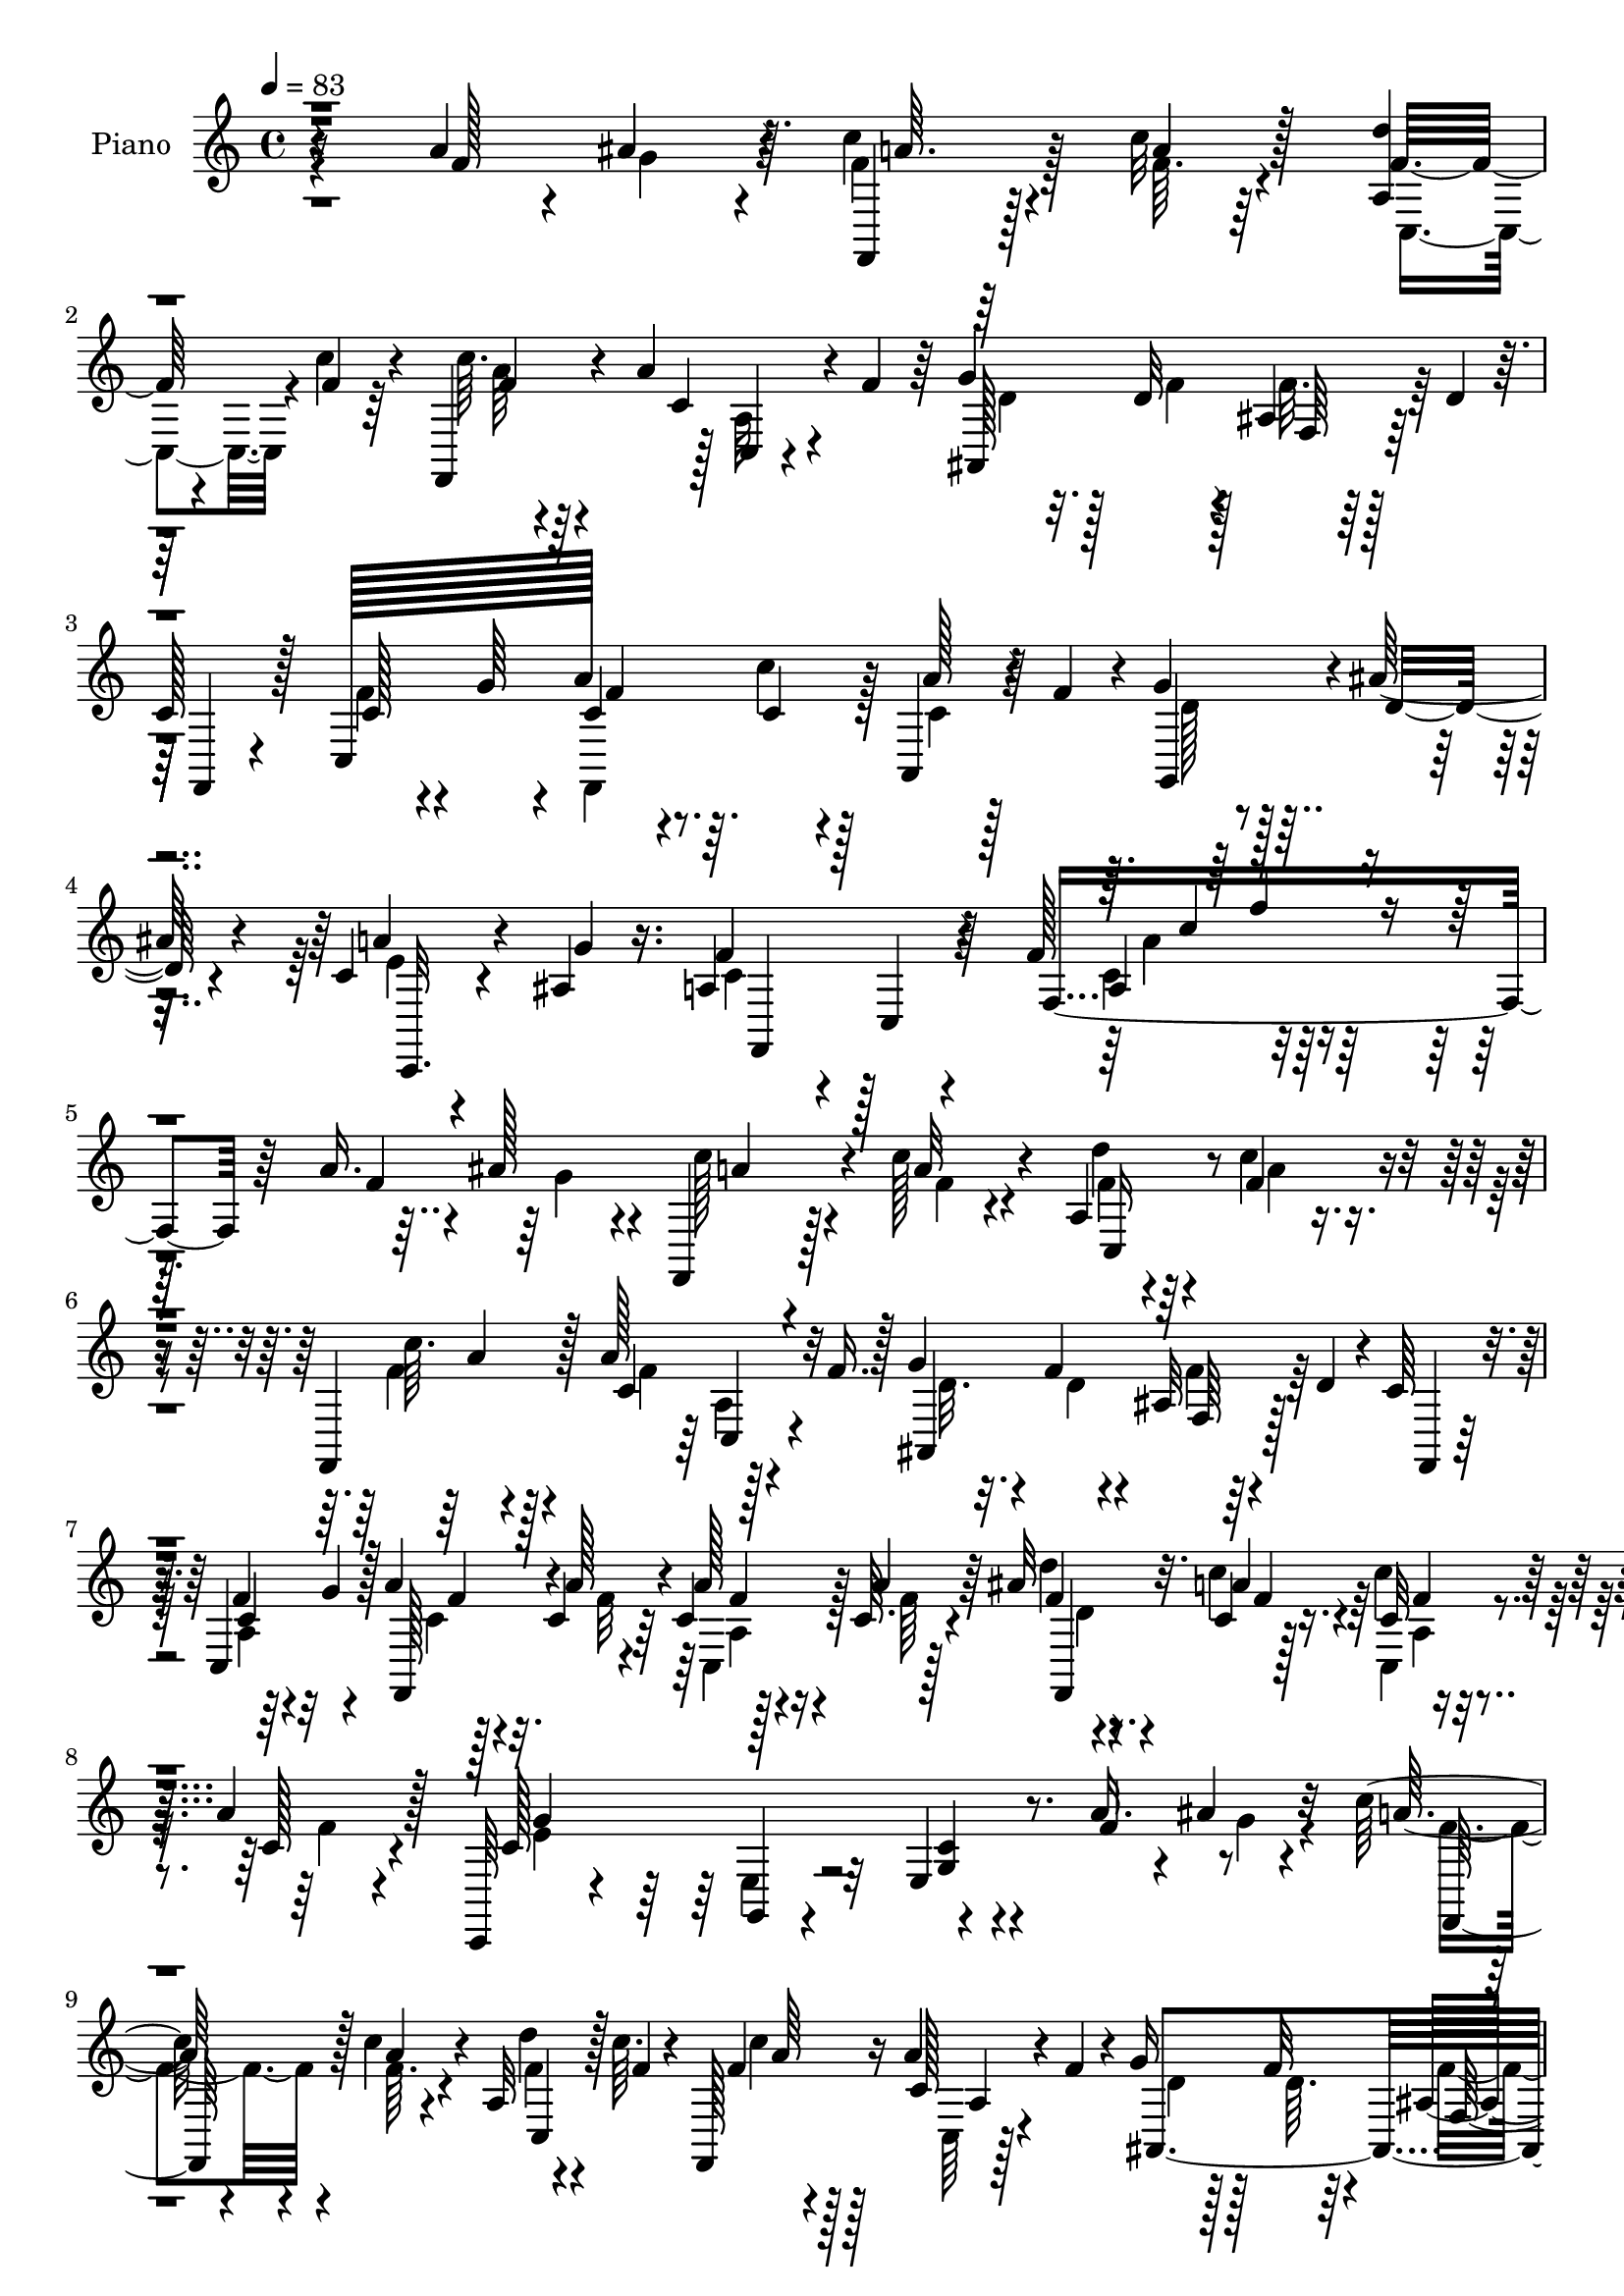 % Lily was here -- automatically converted by c:/Program Files (x86)/LilyPond/usr/bin/midi2ly.py from mid/131.mid
\version "2.14.0"

\layout {
  \context {
    \Voice
    \remove "Note_heads_engraver"
    \consists "Completion_heads_engraver"
    \remove "Rest_engraver"
    \consists "Completion_rest_engraver"
  }
}

trackAchannelA = {


  \key c \major
    
  \set Staff.instrumentName = "untitled"
  
  \time 4/4 
  

  \key c \major
  
  \tempo 4 = 83 
  
  % [MARKER] AC001 OR  
  
}

trackA = <<
  \context Voice = voiceA \trackAchannelA
>>


trackBchannelA = {
  
  \set Staff.instrumentName = "Piano"
  
}

trackBchannelB = \relative c {
  r4*214/96 a''4*32/96 r4*7/96 ais4*32/96 r64. c4*19/96 r4*22/96 c32 
  r128*9 <d a, >4*10/96 
  | % 2
  r64*5 c4*10/96 r4*28/96 f,,,4*16/96 r4*23/96 a''4*37/96 r128 c,,4*5/96 
  r4*34/96 f' r64 g4*25/96 r128*5 d32 r4*25/96 ais4*10/96 r128*11 d4*29/96 
  r64. 
  | % 3
  c128*17 r128*9 c,128*27 a''128*11 r64. c,4*16/96 r4*22/96 a,4*29/96 
  r4*13/96 f''4*35/96 r4*5/96 g4*31/96 r128*5 ais128*7 r4*25/96 c,4*13/96 
  r4*32/96 ais4*14/96 r16. a4*64/96 r4*32/96 c,4*16/96 r4 f'128*7 
  r64*31 a16. r4*7/96 ais128*11 r4*8/96 f,,4*20/96 r128*7 c'''128*5 
  r4*25/96 a,4*13/96 r64*5 c'4*11/96 r4*26/96 f,,,4*23/96 r128*7 a''128*13 
  r128*13 f16. r128 g4*25/96 r4*14/96 f4*11/96 r4*26/96 ais,32 
  r4*31/96 d4*34/96 r4*5/96 c64*7 r4*37/96 c,4*77/96 r128 a''4*20/96 
  r32. c,4*14/96 r64*5 c4*13/96 r16 c64. r4*31/96 ais'32 r4*28/96 c,4*7/96 
  r128*11 c'4*16/96 r128*7 a4*20/96 r128*7 c,,,64*5 r4*53/96 g'4*11/96 
  r4*71/96 e'4*14/96 r8. a'16. r4*4/96 ais4*28/96 r32 c128*7 r4*19/96 c4*13/96 
  r4*25/96 a,32 r4*28/96 c'64. r4*26/96 f,,,128*7 r16 a''4*58/96 
  r4*19/96 f4*28/96 r4*8/96 g16 r128*5 f32 r4*25/96 ais,32 r4*31/96 d4*32/96 
  r64 c8 r4*34/96 a4*16/96 r16 g'128*9 r4*13/96 a4*25/96 r128*5 <c, c' >4*13/96 
  r128*9 a'32. r4*22/96 c,32. r4*22/96 g'4*20/96 r4*19/96 ais4*11/96 
  r4*29/96 a4*16/96 r4*23/96 ais,4*14/96 r64*5 a4*35/96 r8 ais128*11 
  r64*9 a4*28/96 r4*59/96 f'64*5 r128*19 ais128*5 r4*26/96 ais4*10/96 
  r4*32/96 ais,4*7/96 r64*5 ais'4*14/96 r4*29/96 f,,4*13/96 r4*31/96 f''32 
  r4*16/96 f16 r4*29/96 ais4*14/96 r4*26/96 ais128*5 r128*9 c,64. 
  r4*32/96 a4*16/96 r4*23/96 f'4*13/96 r128*9 f,,4*28/96 r128*19 a''4*22/96 
  r4*17/96 g4*14/96 r128*9 f4*14/96 r128*9 f32 r128*9 f,4*17/96 
  r16 f'32 r128*9 f64. r128*11 c4*7/96 r4*31/96 c,4*19/96 r4*17/96 f,4*8/96 
  r16. c''4*20/96 r4*64/96 c,32 r4*55/96 c'4*5/96 r4*11/96 c r4*29/96 ais32 
  r4*28/96 a32 r4*25/96 g64. r4*31/96 c'128*7 r4*20/96 c32 r128*9 a,32 
  r64*5 c'4*11/96 r128*9 f,,,4*23/96 r4*23/96 a''4*47/96 r4*32/96 f 
  r64 g128*7 r4*19/96 f4*14/96 r16 ais,32 r4*28/96 ais128*5 r4*28/96 a4*19/96 
  r128*21 c,4*82/96 a''128*9 r4*13/96 c,4*14/96 r4*28/96 a4*8/96 
  r4*31/96 c32. r16 g'32. r4*22/96 ais32 r4*31/96 c,4*11/96 r4*29/96 g'32 
  r16. a,4*82/96 r4*5/96 f4*16/96 r128*25 c'4*11/96 r128*61 a''4*14/96 
  r16 ais128*5 r4*28/96 c,4*14/96 r4*29/96 c'32 r128*9 a,,4*13/96 
  r128*9 c'4*10/96 r4*29/96 f,,,128*7 r4*22/96 
  | % 20
  c'''4*68/96 r128*5 f4*34/96 r4*5/96 g128*9 r4*14/96 f4*16/96 
  r4*22/96 ais,,64. r4*32/96 ais'4*17/96 r16 a128*7 r32*5 a,4*13/96 
  r4*29/96 g'' r64. c,4*17/96 r4*23/96 <c a' >4*13/96 r4*26/96 a,128*5 
  r4*25/96 c'32 r4*28/96 f4*10/96 r64*5 <c a' >4*10/96 r4*31/96 a,4*8/96 
  r4*29/96 c'32. r4*22/96 c,,,4*29/96 r4*53/96 e'4*22/96 r4*61/96 e32. 
  r4*70/96 a''64*5 r4*10/96 ais64*5 r4*7/96 f4*23/96 r4*16/96 <c' f, >128*5 
  r16 a,,4*16/96 r16 c''4*11/96 r4*28/96 f,,,,128*9 r4*17/96 a'''4*41/96 
  r4*37/96 f4*35/96 r128 g16 r32. f4*16/96 r4*20/96 ais,,4*10/96 
  r4*32/96 ais'4*14/96 r4*26/96 a4*17/96 r4*62/96 a,4*14/96 r4*28/96 g''32. 
  r128*7 c,4*14/96 r16 <c c' >4*13/96 r4*28/96 a,32 r4*28/96 f''4*16/96 
  r16 c4*14/96 r4*25/96 ais'4*10/96 r4*31/96 c,4*11/96 r128*9 ais4*13/96 
  r4*28/96 f,,4*41/96 r64*7 ais''4*31/96 r4*53/96 f'8 r4*38/96 f,,,4*20/96 
  r4*68/96 ais'''128*5 r4*26/96 ais4*11/96 r128*9 ais,,4*10/96 
  r64*5 ais''128*5 r4*25/96 f,,,128*5 r4*29/96 d''''4*53/96 r4*28/96 d,4*19/96 
  r4*19/96 f,,,4*22/96 r4*19/96 c''''32 r4*28/96 a,,32 r4*28/96 f''4*13/96 
  r4*25/96 f,,,128*7 r128*21 c'''128*5 r4*25/96 ais4*14/96 r4*26/96 a4*11/96 
  r64*5 <a f' >32 r4*29/96 c,,4*17/96 r4*20/96 a''4*10/96 r4*32/96 f,,4*97/96 
  r128*7 c'''4*20/96 r4*20/96 c4*161/96 r4*10/96 c,,32 r4*28/96 ais'32 
  r128*9 a,4*10/96 r128*9 g4*11/96 r4*29/96 c'''4*19/96 r4*22/96 c4*14/96 
  r128*9 a,,4*10/96 r4*29/96 c''4*11/96 r128*9 f,,,,4*25/96 r32. a'''4*41/96 
  c,,,64. r128*11 f''4*34/96 r128 g4*23/96 r128*7 f4*14/96 r4*22/96 ais,,4*10/96 
  r4*31/96 ais'128*5 r4*26/96 f,,4*29/96 r64*9 a'4*14/96 r4*25/96 g''128*7 
  r32. f,,,128*9 r32 c'''128*5 r128*9 c,,4*17/96 r16 f''4*13/96 
  r128*9 e4*11/96 r4*29/96 ais4*10/96 r128*11 <e,, c'' >4*11/96 
  r4*29/96 
  | % 32
  ais'4*14/96 r4*34/96 f,,4*28/96 r4*65/96 a'4*19/96 r4*80/96 c4*94/96 
  r4*100/96 a'4*31/96 r4*13/96 ais4*28/96 r32 c128*7 r32. c4*14/96 
  r4*28/96 a,4*14/96 r4*26/96 c'4*10/96 r4*28/96 f,,,128*7 r4*26/96 a''128*17 
  r128*9 f r32 ais,,4*92/96 r4*28/96 ais'4*16/96 r4*25/96 a32. 
  r128*21 a4*13/96 r4*29/96 g'4*32/96 r4*8/96 a128*7 r4*19/96 a4*16/96 
  r16 c,4*17/96 r16 <a' c, >32 r128*9 f,,4*23/96 r4*17/96 c''4*8/96 
  r4*31/96 c,128*5 r128*7 a''4*17/96 r16 c,4*40/96 r4*43/96 b16 
  r4*17/96 f'4*31/96 r32 c,,32. r4*65/96 a'''4*25/96 r4*13/96 ais4*25/96 
  r4*16/96 a32. r16 c,4*11/96 r4*29/96 a4*10/96 r128*9 c4*11/96 
  r4*31/96 f,,16 r128*5 a''4*34/96 r4*10/96 c,,32 r4*28/96 f'16. 
  r4*1/96 ais,,128*29 r4*31/96 ais'4*14/96 r4*26/96 a4*19/96 r128*21 c4*22/96 
  r4*19/96 g'4*31/96 r4*8/96 f,,16 r4*17/96 c''128*5 r4*25/96 a'4*19/96 
  r4*22/96 f4*17/96 r4*22/96 c128*5 r4*25/96 d4*13/96 r4*26/96 e,4*11/96 
  r128*9 ais4*14/96 r128*9 f,128*11 r64*9 ais'4*34/96 r4*50/96 f'4*31/96 
  r4*55/96 a,128*5 r4*68/96 ais,16. r64 ais' r4*34/96 ais'4*8/96 
  r4*32/96 d,32 r4*28/96 ais'4*19/96 r4*22/96 ais,4*28/96 r128*5 d,4*23/96 
  r4*16/96 ais'64 r16. ais'32. r128*7 a,32. r4*22/96 c,4*40/96 
  r4*1/96 a''128*7 r128*7 f,,128*9 r4*55/96 c4*11/96 r64*5 g'''4*13/96 
  r4*25/96 f,,4*32/96 r4*8/96 f'32. r4*22/96 
  | % 42
  c128*11 r4*8/96 f4*20/96 r4*19/96 f,4*17/96 r16 c''4*10/96 
  r4*32/96 c4*14/96 r4*23/96 a'4*16/96 r4*23/96 c,,,128*5 r4*67/96 b''4*40/96 
  r4*22/96 f'4*13/96 r64. c,,4*16/96 r4*29/96 c4*5/96 r4*32/96 d'4*11/96 
  r4*26/96 ais''128*5 r4*25/96 c,4*14/96 r128*9 a'4*11/96 r4*32/96 a,4*10/96 
  r128*9 c'32 r4*29/96 f,,,4*19/96 r16 a''64*11 r4*16/96 f64*7 
  r4*2/96 d4*22/96 r4*16/96 ais128*5 r16 f,4*10/96 r4*31/96 ais'4*17/96 
  r16 a32. r4*64/96 c,,4*16/96 
  | % 45
  r4*26/96 g'''128*11 r4*7/96 a4*29/96 r32 c,4*16/96 r16 a,4*23/96 
  r128*7 c'4*17/96 r4*25/96 g'4*20/96 r128*9 ais4*13/96 r4*31/96 c,4*22/96 
  r4*29/96 <g' ais, >4*16/96 r4*34/96 f,,,4*20/96 r4*91/96 f'128*5 
  r4*119/96 a'128*7 
}

trackBchannelBvoiceB = \relative c {
  r16*9 f'128*23 r4*10/96 f,,4*14/96 r128*9 a''4*8/96 r64*5 f32 
  r4*29/96 f4*8/96 r64*5 c'64. r64*9 c,4*29/96 r4*65/96 ais,128*31 
  r64*11 f4*29/96 r4*50/96 c''128*7 r4*19/96 g'64*5 r4*11/96 c,4*23/96 
  r4*17/96 c'4*19/96 r128*7 a128*9 r64*9 g,,4*38/96 r4*8/96 d''32. 
  r4*28/96 a'4*23/96 r4*22/96 g4*13/96 r16. f4*134/96 r4*76/96 f,4*104/96 
  r64*17 f'4*106/96 r4*19/96 a32 r4*28/96 d4*11/96 r4*32/96 f,4*11/96 
  r4*28/96 c'64. r128*11 c,4*56/96 r32*5 ais,4 r128*21 f4*22/96 
  r128*19 f''4*29/96 r32 g4*28/96 r4*10/96 f,,128*9 r4*11/96 a''128*5 
  r4*29/96 a128*5 r4*22/96 a4*11/96 r64*5 f4*8/96 r4*31/96 a4*10/96 
  r4*31/96 c,32 r4*25/96 c128*5 r4*26/96 c128*35 r32*5 <c g >4*11/96 
  r4*74/96 f4*61/96 r4*20/96 a32 r4*29/96 a4*8/96 r4*29/96 d4*11/96 
  r4*29/96 f,4*8/96 r4*28/96 f4*11/96 r128*11 c128*19 r4*56/96 ais,4*94/96 
  r4*64/96 f4*25/96 r4*56/96 f''4*23/96 r128*19 f,,128*7 r4*59/96 c''4*14/96 
  r4*26/96 f4*16/96 r16 e4*13/96 r128*9 d64. r64*5 c32 r128*9 g'4*11/96 
  r128*11 f,,64*7 r4*43/96 d''4*35/96 r4*50/96 c4*25/96 r4*62/96 a4*16/96 
  r8. d32 r4*29/96 f64 r4*34/96 ais32 r4*26/96 d,4*14/96 r4*29/96 ais'4*14/96 
  r4*29/96 d64*9 r128*9 d,32. r4*23/96 f,,4*22/96 r4*19/96 <a'' c >4*11/96 
  r4*32/96 c,4*14/96 r16 c32 r4*28/96 c16 r4*61/96 c4*14/96 r4*26/96 ais64. 
  r4*31/96 c64. r4*32/96 a4*10/96 r64*5 c,4*17/96 r16 a'4*7/96 
  r64*5 ais'4*10/96 r4*32/96 <a c >64. r64*5 c,32 r16 a'4*22/96 
  r4*22/96 c,,,4*14/96 r128*23 c''4*13/96 r4*55/96 c,4*4/96 r32 c4*11/96 
  r64*5 ais4*13/96 r4*25/96 a4*14/96 r4*23/96 g4*10/96 r4*32/96 a''4*11/96 
  r4*29/96 a4*7/96 r4*32/96 f32 r64*5 f4*11/96 r4*29/96 c'4*10/96 
  r4*34/96 c,4*59/96 r4*59/96 ais,4*104/96 r128*5 d'4*11/96 r64*5 c4*19/96 
  r128*21 f128*9 r4*14/96 g4*31/96 r4*10/96 c,4*20/96 r4*19/96 c'4*17/96 
  r4*25/96 c,128*5 r4*25/96 f4*14/96 r4*28/96 e4*10/96 r64*5 d32 
  r64*5 a'4*17/96 r4*23/96 ais,4*13/96 r4*35/96 f,4 r32*7 f'4*11/96 
  r4*182/96 c''4*13/96 r128*9 c4*13/96 r4*28/96 c'128*5 r4*28/96 c,4*11/96 
  r4*28/96 f64. r4*31/96 c'4*10/96 r64*5 c4*14/96 r4*28/96 a4*68/96 
  r64*9 ais,,4*95/96 r4*26/96 d''4*16/96 r4*23/96 f,,,4*28/96 r4*53/96 f'''4*29/96 
  r4*19/96 c32 r4*20/96 f,,,4*26/96 r4*16/96 f'''4*10/96 r128*9 c,,4*22/96 
  r32. a'''4*13/96 r128*9 ais32 r4*29/96 f4*7/96 r128*11 c4*13/96 
  r4*25/96 f128*5 r4*25/96 c4*166/96 r4*86/96 f4*70/96 r4*8/96 c'128*7 
  r32. a32 r128*9 d4*13/96 r128*9 f,4*11/96 r64*5 c'4*10/96 r4*31/96 c,4*55/96 
  r4*62/96 ais4*17/96 r4*25/96 ais32 r128*9 d,,4*11/96 r4*28/96 d''4*14/96 
  r4*25/96 f,,,4*28/96 r4*52/96 c'4*17/96 r128*21 f''4*16/96 r4*64/96 a128*5 
  r16 c,32. r4*22/96 c,,,128*9 r32 d'''4*11/96 r64*5 g,,,32 r128*9 g'''32 
  r4*29/96 a,4*37/96 r128*15 d4*38/96 r4*46/96 a,,4*74/96 r4*13/96 dis''16 
  r4*64/96 ais,,128*31 r128*9 f'''4*13/96 r4*28/96 ais4*16/96 r4*25/96 d,128*19 
  r4*25/96 <f ais >4*11/96 r128*9 d4*19/96 r4*22/96 <a' c, >4*10/96 
  r64*5 c,4*16/96 r16 c4*13/96 r4*26/96 c'4*17/96 r4*65/96 c,,,,4*17/96 
  r4*23/96 g''''128*5 r4*25/96 f4*17/96 r4*25/96 c64. r4*32/96 a,4*10/96 
  r4*26/96 f''4*13/96 r64*5 ais64. r64*5 c,64. r64*5 c'4*20/96 
  r4*20/96 f,128*5 r4*26/96 c,4*16/96 r64*11 c32 r4*59/96 c4*5/96 
  r32 c4*10/96 r64*5 ais,32 r4*26/96 a'4*11/96 r128*9 g64. r64*5 f,4*25/96 
  r32. f'''4*11/96 r4*28/96 d'4*11/96 r4*29/96 f,32 r4*28/96 
  | % 30
  c'4*10/96 r4*31/96 f,4*40/96 a,,4*11/96 r128*23 ais'128*7 r4*23/96 ais32 
  r128*9 f'32. r4*22/96 d32 r128*9 a4*17/96 r4*65/96 c,,128*7 r4*22/96 c''4*13/96 
  r16 c4*16/96 r4*23/96 c'4*13/96 r4*28/96 a,,4*10/96 r64*5 c'128*5 
  r4*25/96 c32 r4*29/96 d4*11/96 r4*31/96 a'128*7 r4*20/96 g4*13/96 
  r4*34/96 a,4*298/96 r4*89/96 f4*29/96 r128*5 g16 r4*16/96 f4*20/96 
  r4*19/96 f32 r64*5 d'4*10/96 r4*29/96 f,32 r64*5 c'4*10/96 r4*34/96 f,4*35/96 
  r4*4/96 c,4*7/96 r4*34/96 c'4*10/96 r128*9 ais128*7 r4*20/96 ais4*14/96 
  r4*25/96 d,4*11/96 r4*31/96 d'4*13/96 r4*26/96 c4*19/96 r4*62/96 c,4*19/96 
  r4*62/96 f,4*25/96 r4*16/96 c''4*14/96 r4*26/96 a4*11/96 r4*31/96 f'64. 
  r4*29/96 <d ais' >32 r128*9 a'64. r4*31/96 c,32 r16 c4*17/96 
  r16 e4*38/96 r4*44/96 d4*31/96 r4*53/96 c4*19/96 r4*64/96 c4*61/96 
  r4*19/96 c4*14/96 r128*9 a'32 r4*28/96 d,4*11/96 r4*26/96 c'32 
  r4*31/96 c4*17/96 r4*22/96 c,128*21 r4*58/96 ais32. r128*7 f'4*16/96 
  r128*7 d,32 r4*31/96 d'4*13/96 r4*25/96 c128*7 r4*61/96 f128*9 
  r4*53/96 a128*11 r4*8/96 c32. r4*23/96 c,,128*5 r4*25/96 c'4*19/96 
  r4*20/96 e4*17/96 r16 ais4*11/96 r128*9 c,32 r128*9 g'4*11/96 
  r4*29/96 a,4*35/96 r4*52/96 f'4*49/96 r16. a,4*32/96 r4*53/96 f,4*22/96 
  r128*21 ais''4*17/96 r4*23/96 ais4*13/96 r4*28/96 f,,4*4/96 r4*35/96 ais''4*13/96 
  r4*28/96 d,4*16/96 r4*25/96 d128*19 r4*25/96 ais'4*14/96 r4*28/96 f128*5 
  r4*25/96 c32 r4*29/96 c'4*17/96 r4*19/96 a,64. r4*35/96 c4*31/96 
  r128*17 c128*5 r128*9 ais64. r64*5 a32 r128*9 a128*5 r4*26/96 c128*5 
  r4*25/96 a4*10/96 r4*31/96 f'64. r4*29/96 a4*11/96 r4*32/96 f4*10/96 
  r4*26/96 c32. r4*22/96 c4*37/96 r4*44/96 d128*15 r128*7 d64 r4*13/96 c,4*14/96 
  r64*5 c4*7/96 r64*5 d,32 r4*26/96 c''4*17/96 r4*23/96 f4*10/96 
  r64*5 c32 r4*32/96 c,4*46/96 r128*11 c''4*17/96 r16 c,4*68/96 
  r64*9 ais,,4*19/96 r4*23/96 f'''32. r4*22/96 d,32 r4*31/96 d'4*13/96 
  r4*25/96 f,,4*28/96 r4*55/96 c'4*22/96 r4*22/96 c4*14/96 r4*23/96 f,4*61/96 
  r4*22/96 a''4*29/96 r4*13/96 f128*7 r4*22/96 d4*14/96 r4*32/96 d4*14/96 
  r4*32/96 a'16 r64*5 e4*5/96 r4*43/96 f,,4*26/96 r4*83/96 c'4*19/96 
  r4*116/96 c'32. 
}

trackBchannelBvoiceC = \relative c {
  \voiceFour
  r4*256/96 g''4*25/96 r4*14/96 f4*20/96 r128*7 f64. r4*31/96 c,4*20/96 
  r4*59/96 a''64 r4*70/96 a,32 r4*68/96 d4*22/96 r32. f4*11/96 
  r128*9 f32. r128*47 f4*25/96 r4*56/96 f,,4*61/96 r128*7 c''4*17/96 
  r128*21 d128*7 r4*71/96 e4*11/96 r4*83/96 c4*82/96 r128*43 c4*16/96 
  r4*233/96 g'4*26/96 r4*13/96 c128*7 r4*22/96 f,4*8/96 r4*31/96 f4*13/96 
  r4*32/96 a4*4/96 r4*32/96 f4*11/96 r4*32/96 f4*29/96 r64 a,4*4/96 
  r4*80/96 d32. r32. d4*11/96 r4*28/96 f4*19/96 r128*47 a,4*13/96 
  r64*11 c4*17/96 r128*7 f32 r4*32/96 c,4*23/96 r128*5 f'64 r128*11 d'4*13/96 
  r4*26/96 c4*11/96 r64*5 c,,4*13/96 r4*26/96 f'4*11/96 r4*29/96 e4*166/96 
  r4*125/96 g4*26/96 r4*14/96 f4*20/96 r4*20/96 f64. r4*29/96 f4*11/96 
  r4*65/96 c'4*8/96 r128*23 c,,64 r128*25 d'4*17/96 r128*7 d64. 
  r64*5 f4*19/96 r4*142/96 c4*16/96 r4*65/96 c4*16/96 r4*62/96 c,32. 
  r128*21 c'64. r4*70/96 e,4*5/96 r64*13 f'4*196/96 r32*5 dis16 
  r4*65/96 f64. r4*31/96 d64. r4*32/96 f,64 r4*32/96 f'4*10/96 
  r128*11 d4*14/96 r4*29/96 ais'4*16/96 r128*5 ais4*14/96 r16. d4*17/96 
  r16 d128*5 r4*26/96 f,4*7/96 r4*35/96 c'128*5 r4*23/96 a4*14/96 
  r128*9 c4*22/96 r4*62/96 c,,,128*5 r4*65/96 a''4*10/96 r4*32/96 c64. 
  r4*31/96 c32 r4*29/96 c4*4/96 r128*11 d64. r128*11 f64 r4*32/96 <f, c'' >128*5 
  r4*23/96 c'4*16/96 r4*26/96 e4*89/96 r4*158/96 a4*23/96 r4*13/96 ais4*25/96 
  r4*17/96 f r16 f4*7/96 r4*32/96 d'64. r4*34/96 a4*5/96 r4*34/96 f4*11/96 
  r4*35/96 f128*11 r32*7 d4*17/96 r4*23/96 d4*5/96 r4*32/96 f4*16/96 
  r4*65/96 f,,4*74/96 r64. c''4*22/96 r32*5 f,,4*17/96 r128*21 a''4*17/96 
  r4*65/96 c,4*11/96 r8. c,4*22/96 r64*11 c'4*100/96 r4*80/96 a64. 
  r4*184/96 f''4*11/96 r4*29/96 f4*7/96 r4*34/96 f,,,4*19/96 r16 <a''' f >4*7/96 
  r4*31/96 c,,,4*19/96 r4*23/96 f''128 r16. c4*13/96 r4*29/96 f4*38/96 
  c,,4*13/96 r4*71/96 ais''32. r16 ais4*11/96 r4*28/96 d,,4*11/96 
  r128*23 c''4*22/96 r4*58/96 c,,4*20/96 r32*5 f''4*16/96 r128*21 c128*5 
  r128*9 f64 r4*31/96 f,,,4*26/96 r128*5 c''''4*10/96 r64*5 c,,,128*5 
  r16 a'''32 r128*9 e4*170/96 r4*124/96 g4*28/96 r64. f,,,4*26/96 
  r4*52/96 f'''4*14/96 r4*26/96 a64 r4*35/96 a4*8/96 r4*34/96 f4*37/96 
  r64*13 ais,,,4*88/96 r8. c''4*19/96 r32*5 f4*19/96 r4*61/96 a32. 
  r4*62/96 c,,,4*17/96 r128*21 e''32 r4*67/96 a4*14/96 r4*67/96 f4*44/96 
  r4*38/96 f8 r4*37/96 dis64*5 r4*55/96 f4*31/96 r4*58/96 f4*11/96 
  r4*29/96 d4*11/96 r4*28/96 ais'4*13/96 r128*9 d,128*5 r4*26/96 d4*17/96 
  r4*25/96 f4*11/96 r32. f4*22/96 r64*5 d'4*17/96 r4*22/96 ais4*13/96 
  r4*28/96 f4*7/96 r4*32/96 c'4*17/96 r4*23/96 a4*16/96 r4*23/96 c,4*19/96 
  r128*21 a'128*7 r4*23/96 e4*5/96 r4*32/96 f,,,4*22/96 r32*5 a''4*13/96 
  r4*25/96 c4*5/96 r4*37/96 f4*7/96 r4*31/96 a4*10/96 r64*5 f,,4*13/96 
  r4*26/96 a''4*17/96 r16 c,,,32. r4*65/96 c4*11/96 r4*61/96 c128 
  r4*91/96 a'''4*23/96 r128*5 ais4*19/96 r4*20/96 f4*19/96 r16 a64 
  r4*32/96 f4*14/96 r4*28/96 a4*5/96 r128*11 
  | % 30
  f32 r64*5 c32*5 r4*59/96 ais,,128*33 r128*21 c''32. r4*65/96 c4*17/96 
  r4*62/96 a'4*19/96 r4*61/96 c,4*14/96 r64*11 g'32. r64*11 e64 
  r4*35/96 e64 r4*41/96 f4*304/96 r4*166/96 f,,,4*23/96 r4*17/96 a''4*10/96 
  r4*31/96 f32 r4*29/96 a64 r4*34/96 f4*13/96 r8. a,4*4/96 r8. g'4*23/96 
  r4*19/96 f4*16/96 r16 ais,4*13/96 r64*11 f,4*28/96 r64*9 f''4*25/96 
  r4*56/96 <f c >32. r4*23/96 f32 r128*9 a4*17/96 r4*64/96 f4*7/96 
  r4*32/96 f4*5/96 r4*34/96 c'128*5 r4*22/96 f,4*13/96 r128*9 g2 
  r4*58/96 f64*5 r4*11/96 g4*19/96 r4*20/96 f4*11/96 r64*5 c'32 
  r4*28/96 d4*10/96 r128*9 f,4*8/96 r4*35/96 c4*13/96 r4*28/96 f4*29/96 
  r4*13/96 a,64. r4*68/96 g'4*22/96 r4*17/96 ais,4*13/96 r4*25/96 f4*7/96 
  r4*74/96 f,4*23/96 r4*58/96 a'4*13/96 r4*67/96 c128*7 r32*5 c4*17/96 
  r128*21 g'4*19/96 r4*59/96 a128*5 r64*11 f4*40/96 r4*46/96 d4*35/96 
  r4*50/96 a,128*25 r64. f''128*9 r4*58/96 d4*19/96 r4*22/96 f4*8/96 
  r4*32/96 f64 r4*34/96 f4*10/96 r64*5 ais,,8 r128*25 d''32. r16 d,4*17/96 
  r4*23/96 c'4*14/96 r4*28/96 c,128*5 r4*23/96 c4*16/96 r4*26/96 <f a >4*28/96 
  r4*53/96 a4*23/96 r4*58/96 f128*5 r16 f4*16/96 r4*25/96 f4*17/96 
  r4*23/96 f4*13/96 r4*28/96 ais4*11/96 r4*28/96 f64. r128*11 c'128*5 
  r4*22/96 f,128*5 r16 e128*13 r4*44/96 g,,32. r4*65/96 c'4*26/96 
  r128*7 c64 r4*28/96 a'128*5 r16 e,,4*10/96 r4*29/96 a''4*14/96 
  r4*28/96 c4*10/96 r128*11 d4*11/96 r4*29/96 c,4*7/96 r4*32/96 c32 
  r4*31/96 f4*34/96 r64 c,16 r4*56/96 ais'4*23/96 r4*59/96 ais128*5 
  r64*11 c4*17/96 r64*11 c128*9 r128*7 c4*7/96 r4*26/96 c4*20/96 
  r4*20/96 c'4*17/96 r4*26/96 c,4*20/96 r4*64/96 g,4*38/96 r4*55/96 e''4*11/96 
  r4*91/96 a,4*55/96 r64*9 f128*5 r4*130/96 f'4*11/96 
}

trackBchannelBvoiceD = \relative c {
  r4*296/96 a''64. r64*25 f4*8/96 r4*227/96 f,64 r64*39 f'4*25/96 
  r4*229/96 c,,32. r4*77/96 f4*131/96 r64*13 a'4*19/96 r64*45 a'4*13/96 
  r4*68/96 c,,16 r4*59/96 a''4*5/96 r4*71/96 c,,4*11/96 r4*149/96 f64 
  r128*51 c'4*25/96 r4*55/96 f4*17/96 r4*65/96 f4*7/96 r128*23 f,,4*22/96 
  r32. f''4*7/96 r16. f4*4/96 r8. g4*173/96 r4*158/96 f,,128*7 
  r128*19 c'4*20/96 r128*19 a''64 r4*71/96 a,4*7/96 r4*151/96 f64 
  r4*154/96 c4*40/96 r4*41/96 f'32. r4*61/96 a,4*5/96 r4*76/96 c,,4*29/96 
  r4*49/96 g'4*10/96 r4*74/96 c'4*56/96 r128*9 g,4*71/96 r128*5 dis''64*5 
  r4*56/96 f,,4*25/96 r4*64/96 ais4*37/96 r4*44/96 f''64. r4*73/96 f4*10/96 
  r4*32/96 d128*19 r4*25/96 f4*11/96 r4*29/96 d4*16/96 r4*67/96 c,4*25/96 
  r64*9 a''4*23/96 r4*62/96 e4*13/96 r4*67/96 f,,4*68/96 r4*13/96 a' 
  r64*11 f,4*35/96 r128*15 f''64. r4*29/96 f4*10/96 r4*31/96 g4*157/96 
  r4*91/96 f4*20/96 r4*17/96 g4*20/96 r4*20/96 f,, r32*5 c'4*17/96 
  r64*11 a''4*8/96 r128*23 a,4*10/96 r4*155/96 f4*7/96 r4*236/96 f'4*23/96 
  r128*19 c,32. r64*11 c,128*31 r4*76/96 f''4*115/96 r4*340/96 f'4*8/96 
  r4*73/96 d4*10/96 r4*31/96 a'64 r4*115/96 a,,4*13/96 r4*71/96 d'32. 
  r4*61/96 ais4*14/96 r4*146/96 c4*23/96 r128*19 a'4*17/96 r128*21 a128*5 
  r4*64/96 d4*13/96 r4*68/96 f,64. r128*23 g32*15 r4*151/96 a4*14/96 
  r4*64/96 c,,,128*7 r4*59/96 f''4*10/96 r64*11 c,,4*10/96 r8. d''4*20/96 
  r32*5 f128*7 r64*23 c4*16/96 r128*23 f,,,128*7 r64*9 c'''32 r4*67/96 g'4*17/96 
  r128*21 e,,4*11/96 r4*70/96 c''4*44/96 r4*37/96 g,,128*19 r4*28/96 a''4*55/96 
  r4*31/96 c4*14/96 r4*74/96 d4*14/96 r128*9 f64 r128*11 f,,4*8/96 
  r4*73/96 f''4*13/96 r4*28/96 ais4*13/96 r4*25/96 ais,,64. r4*73/96 d''128*5 
  r4*65/96 c,,,16 r4*56/96 f''32 r4*70/96 e4*19/96 r4*62/96 c4*7/96 
  r4*74/96 f4*14/96 r64*11 d4*10/96 r4*29/96 f4*7/96 r4*32/96 c128*5 
  r4*65/96 e4*160/96 r64*15 f4*25/96 r4*13/96 g4*19/96 r4*20/96 a4*11/96 
  r4*70/96 c,,,4*22/96 r4*58/96 a'''4*8/96 r32*13 d,32. r4*62/96 f,,64 
  r4*155/96 f''4*19/96 r4*62/96 f4*11/96 r4*67/96 a128*5 r4*65/96 c,,,,4*31/96 
  r4*53/96 g'4*31/96 r32 c,4*8/96 r4*38/96 c'''4*308/96 r64*27 a4*14/96 
  r4*67/96 c,,4*19/96 r4*62/96 a''4*8/96 r4*154/96 d,4*22/96 r4*19/96 d4*10/96 
  r4*29/96 f32. r4. c4*19/96 r4*142/96 f4*13/96 r4*67/96 d'4*13/96 
  r64*11 a,4*5/96 r4*73/96 c,,32 r128*23 g'4*17/96 r64*11 e''4*22/96 
  r4*142/96 f,,128*7 r128*7 f''4*7/96 r128*11 f64 r64*5 a32 r4*34/96 f64 
  r4*155/96 d64. r64*11 ais4*13/96 r4*148/96 c,4*20/96 r32*5 f'4*26/96 
  r4*55/96 a,64. r4*71/96 c,,16 r64*9 g'4*10/96 r4*70/96 c'4*52/96 
  r4*34/96 g,4*70/96 r4*16/96 dis''4*17/96 r4*67/96 c4*14/96 r4*71/96 f4*13/96 
  r128*9 d4*11/96 r4*29/96 d64. r4*31/96 ais4*19/96 r4*22/96 f'4*14/96 
  r128*9 ais4*52/96 r64*5 f4*11/96 r4*31/96 d'128*5 r4*25/96 f,4*10/96 
  r4*32/96 a4*11/96 r128*9 f4*16/96 r4*26/96 c'4*22/96 r32*5 e,32. 
  r4*62/96 c4*10/96 r4*29/96 c32 r4*29/96 a4*14/96 r128*9 c4*5/96 
  r4*35/96 d4*13/96 r4*25/96 c'4*11/96 r4*32/96 c,,64. r128*9 c4*16/96 
  r16 g''128*39 r8 e128*11 r4*49/96 <f c >32 r128*9 e,4*10/96 r4*28/96 f,128*5 
  r4*28/96 f''64 r4*199/96 a,4*8/96 r4*71/96 g'128*9 r4*56/96 f128*7 
  r4*142/96 f4*32/96 r4*50/96 f4*26/96 r4*142/96 f,32 r4*79/96 c,64*5 
  r8. f''4*85/96 r4*172/96 a4*16/96 
}

trackBchannelBvoiceE = \relative c {
  \voiceTwo
  r4*1489/96 a''4*17/96 r4*992/96 a,4*10/96 r4*67/96 d4*10/96 r8. a4*5/96 
  r4*152/96 e4*17/96 r4*1106/96 e'4*4/96 r4*245/96 a,,64*13 r64. c'4*16/96 
  r128*51 d4*11/96 r32*13 ais64 r4*74/96 f'64. r128*25 f64 r8. f32. 
  r4*227/96 f128*5 r64*11 d'4*8/96 r64*25 c,,4*17/96 r4*547/96 c4*11/96 
  r4*643/96 e'64 r16*7 c,4*11/96 r128*119 a'''64. r4*73/96 d64. 
  r128*105 f,32. r128*101 f4*11/96 r4*67/96 d4*14/96 r4*67/96 c'4*14/96 
  r4*145/96 g,,,4*11/96 r8. c'4*13/96 r4*235/96 a''4*5/96 r64*25 a,,4*5/96 
  r32*13 f64 r4*473/96 e''4*5/96 r128*25 f,,64 r4*161/96 c''4*41/96 
  r4*43/96 a128*5 r128*51 f'4*11/96 r4*152/96 f,,64. r4*71/96 f''4*10/96 
  r4*71/96 f4*7/96 r4*71/96 a128*5 r4*68/96 c,,,4*23/96 r4*139/96 c''4*11/96 
  r128*23 d'64. r4*29/96 c4*11/96 r4*29/96 f,4*11/96 r4*68/96 g128*55 
  r64*21 f4*10/96 r4*431/96 d,,4*11/96 r64*109 c32 r4*86/96 a'128*33 
  r4*586/96 f4*4/96 r64*53 c128*5 r4. f'4*10/96 r4*151/96 f,4*8/96 
  r4*238/96 c''4*16/96 r4*68/96 a64 r128*103 f32. r4*464/96 e4*5/96 
  r4*245/96 c128*9 r128*19 dis4*22/96 r4*184/96 f,4*26/96 r4*55/96 <f' d' >64*9 
  r4*28/96 d128*5 r128*9 f,,4*16/96 r16 a''4*11/96 r4*32/96 f64 
  r4*397/96 d'4*10/96 r4*28/96 a,128*5 r128*9 a'4*10/96 r4*151/96 f,4*5/96 
  r4*235/96 c''128*5 r32*75 c,,4*10/96 r4*91/96 c'64*13 r4*179/96 c'4*14/96 
}

trackBchannelBvoiceF = \relative c {
  \voiceThree
  r4*1492/96 c''4*16/96 r64*517 f,,64 r4*158/96 a'64 r4*2722/96 f,64 
  r64*79 a''4*8/96 r4*233/96 g,,128*5 r128*183 ais'4*13/96 r4*965/96 d4*13/96 
  r16*13 a'4*5/96 r4*475/96 c,,,4*14/96 r4*797/96 ais''4*13/96 
  r4*751/96 f32*7 r4*1082/96 a4*8/96 r64*711 f'4*16/96 
}

trackBchannelBvoiceG = \relative c {
  \voiceOne
  r4*1498/96 f''4*14/96 r32*755 a4*5/96 r128*523 f,,4*97/96 
}

trackB = <<
  \context Voice = voiceA \trackBchannelA
  \context Voice = voiceB \trackBchannelB
  \context Voice = voiceC \trackBchannelBvoiceB
  \context Voice = voiceD \trackBchannelBvoiceC
  \context Voice = voiceE \trackBchannelBvoiceD
  \context Voice = voiceF \trackBchannelBvoiceE
  \context Voice = voiceG \trackBchannelBvoiceF
  \context Voice = voiceH \trackBchannelBvoiceG
>>


trackCchannelA = {
  
  \set Staff.instrumentName = "Himno Digital #131"
  
}

trackC = <<
  \context Voice = voiceA \trackCchannelA
>>


trackDchannelA = {
  
  \set Staff.instrumentName = "En Cristo hallo amigo"
  
}

trackD = <<
  \context Voice = voiceA \trackDchannelA
>>


\score {
  <<
    \context Staff=trackB \trackA
    \context Staff=trackB \trackB
  >>
  \layout {}
  \midi {}
}
